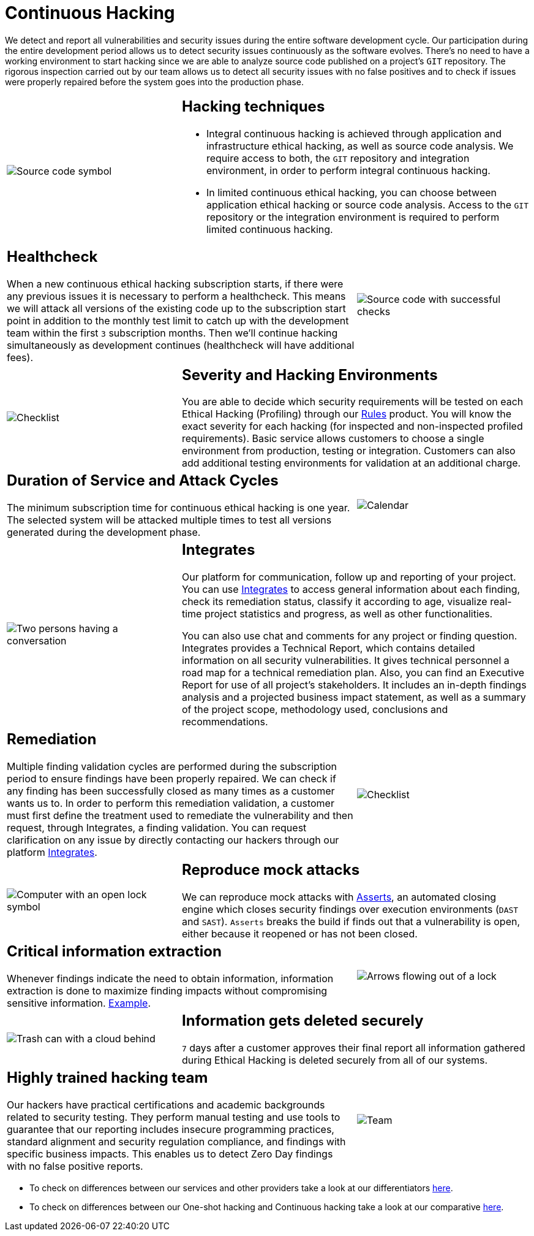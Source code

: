 :slug: services/continuous-hacking/
:category: services
:description: In this page we describe our Continuous Hacking service, which aims to detect and report all the vulnerabilities in your application as soon as possible. Our participation in the development life cycle allow us to continuously detect security findings in a development environment.
:keywords: Fluid Attacks, Services, Continuous Hacking, Ethical Hacking, Pentesting, Security.
:template: salesforce

= Continuous Hacking

We detect and report all vulnerabilities
and security issues during the entire software development cycle.
Our participation during the entire development period
allows us to detect security issues continuously as the software evolves.
There's no need to have a working environment
to start hacking since we are able to analyze source code
published on a project’s `GIT` repository.
The rigorous inspection carried out by our team
allows us to detect all security issues
with no false positives and to check if issues were properly repaired
before the system goes into the production phase.

[role="tb-alt"]
[cols=3, frame="topbot"]
|====

a|image::hacking-techniques.svg[alt="Source code symbol"]

2+a|== Hacking techniques

* Integral continuous hacking
is achieved through application and infrastructure ethical hacking,
as well as source code analysis.
We require access to both, the `GIT` repository and integration environment,
in order to perform integral continuous hacking.

* In limited continuous ethical hacking,
you can choose between application ethical hacking
or source code analysis.
Access to the `GIT` repository or the integration environment
is required to perform limited continuous hacking.

2+a|== Healthcheck

When a new continuous ethical hacking subscription starts,
if there were any previous issues
it is necessary to perform a healthcheck.
This means we will attack all versions of the existing code
up to the subscription start point in addition to the monthly test limit
to catch up with the development team
within the first `3` subscription months.
Then we’ll continue hacking simultaneously as development continues
(healthcheck will have additional fees).

a|image::healthchecks.svg[alt="Source code with successful checks"]

a|image::severity.svg[alt="Checklist"]

2+a|== Severity and Hacking Environments

You are able to decide which security requirements will be tested
on each Ethical Hacking (Profiling) through our
[inner]#link:../../products/rules/[Rules]# product.
You will know the exact severity for each hacking
(for inspected and non-inspected profiled requirements).
Basic service allows customers to choose a single environment
from production, testing or integration.
Customers can also add additional testing environments
for validation at an additional charge.

2+a|==  Duration of Service and Attack Cycles

The minimum subscription time for continuous ethical hacking is one year.
The selected system will be attacked multiple times
to test all versions generated during the development phase.

a|image::duration.svg[alt="Calendar"]

a|image::agile-communication.svg[alt="Two persons having a conversation"]

2+a|== Integrates

Our platform for communication,
follow up and reporting of your project.
You can use [inner]#link:../../products/integrates/[Integrates]#
to access general information about each finding,
check its remediation status,
classify it according to age,
visualize real-time project statistics and progress,
as well as other functionalities.

You can also use chat and comments for any project or finding question.
Integrates provides a Technical Report,
which contains detailed information on all security vulnerabilities.
It gives technical personnel
a road map for a technical remediation plan.
Also, you can find an Executive Report for use of all  project’s stakeholders.
It includes an in-depth findings analysis
and a projected business impact statement,
as well as a summary of the project scope,
methodology used, conclusions and recommendations.

2+a|== Remediation

Multiple finding validation cycles
are performed during the subscription period
to ensure findings have been properly repaired.
We can check if any finding has been successfully closed
as many times as a customer wants us to.
In order to perform this remediation validation,
a customer must first define the treatment
used to remediate the vulnerability
and then request, through Integrates,
a finding validation.
You can request clarification on any issue
by directly contacting our hackers through our platform [inner]#link:../../products/integrates/[Integrates]#.

a|image::validate-remediation.svg[alt="Checklist"]

a|image::exploitation.svg[alt="Computer with an open lock symbol"]

2+a|== Reproduce mock attacks

We can reproduce mock attacks with [inner]#link:../../products/asserts/[Asserts]#,
an automated closing engine which closes security findings
over execution environments (`DAST` and `SAST`).
`Asserts` breaks the build if finds out that a vulnerability is open,
either because it reopened or has not been closed.

2+a|== Critical information extraction

Whenever findings indicate the need to obtain information,
information extraction is done to maximize finding impacts
without compromising sensitive information.
[inner]#link:../../products/integrates/#compromised-records[Example]#.

a|image::critical-info.svg[alt="Arrows flowing out of a lock"]

a|image::secure-deletion.svg[alt="Trash can with a cloud behind"]

2+a|== Information gets deleted securely

`7` days after a customer approves their final report
all information gathered during Ethical Hacking
is deleted securely from all of our systems.

2+a|== Highly trained hacking team

Our hackers have practical certifications and academic backgrounds
related to security testing.
They perform manual testing and use tools
to guarantee that our reporting includes insecure programming practices,
standard alignment and security regulation compliance,
and findings with specific business impacts.
This enables us to detect Zero Day findings
with no false positive reports.

a|image::trained-team.svg[alt="Team"]

|====

* To check on differences between our services
and other providers take a look at our differentiators
[inner]#link:../differentiators/[here]#.

* To check on differences between our One-shot hacking
and Continuous hacking take a look at our comparative
[inner]#link:../comparative/[here]#.
